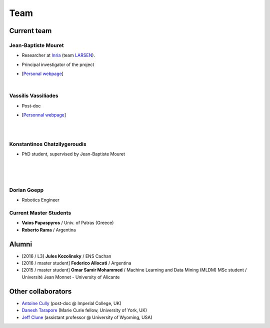 Team
============

Current team
--------------


Jean-Baptiste Mouret
^^^^^^^^^^^^^^^^^^^^^^^^
.. image:: pics/jbm.jpg
   :width: 100 px
   :alt: JB Mouret
   :align: left

- Researcher at `Inria <http://www.inria.fr>`_ (team `LARSEN <http://team.inria.fr/larsen>`_).
- Principal investigator of the project
- [`Personal webpage <http://pages.isir.upmc.fr/~mouret/>`_]

  |

Vassilis Vassiliades
^^^^^^^^^^^^^^^^^^^^^^^^
.. image:: pics/vassilis_vassiliades.png
   :width: 100 px
   :alt: Vassilis Vassiliades
   :align: left

- Post-doc
- [`Personnal webpage <https://www.researchgate.net/profile/Vassilis_Vassiliades>`_]

  |
  |

Konstantinos Chatzilygeroudis
^^^^^^^^^^^^^^^^^^^^^^^^
.. image:: pics/konstantinos.jpg
   :width: 100 px
   :alt: Konstantinos Chatzilygeroudis
   :align: left

- PhD student, supervised by Jean-Baptiste Mouret

  |
  |
  |

Dorian Goepp
^^^^^^^^^^^^^^^^^^^^^^^^
- Robotics Engineer

Current Master Students
^^^^^^^^^^^^^^^^^^^^^^^^
- **Vaios Papaspyros** / Univ. of Patras (Greece)
- **Roberto Rama** / Argentina


Alumni
----------
- [2016 / L3] **Jules Kozolinsky** / ENS Cachan
- [2016 / master student] **Federico Allocati** / Argentina
- [2015 / master student] **Omar Samir Mohammed** / Machine Learning and Data Mining (MLDM) MSc student / Université Jean Monnet - University of Alicante

Other collaborators
-------------------
- `Antoine Cully <http://pages.isir.upmc.fr/~cully/website/>`_ (post-doc @ Imperial College, UK)
- `Danesh Tarapore <https://pure.york.ac.uk/portal/en/researchers/danesh-sarosh-tarapore(58b2cda2-5ff5-4257-adee-58f44d761452).html>`_ (Marie Curie fellow, University of York, UK)
- `Jeff Clune <http://www.jeffclune.com>`_ (assistant professor @ University of Wyoming, USA)
